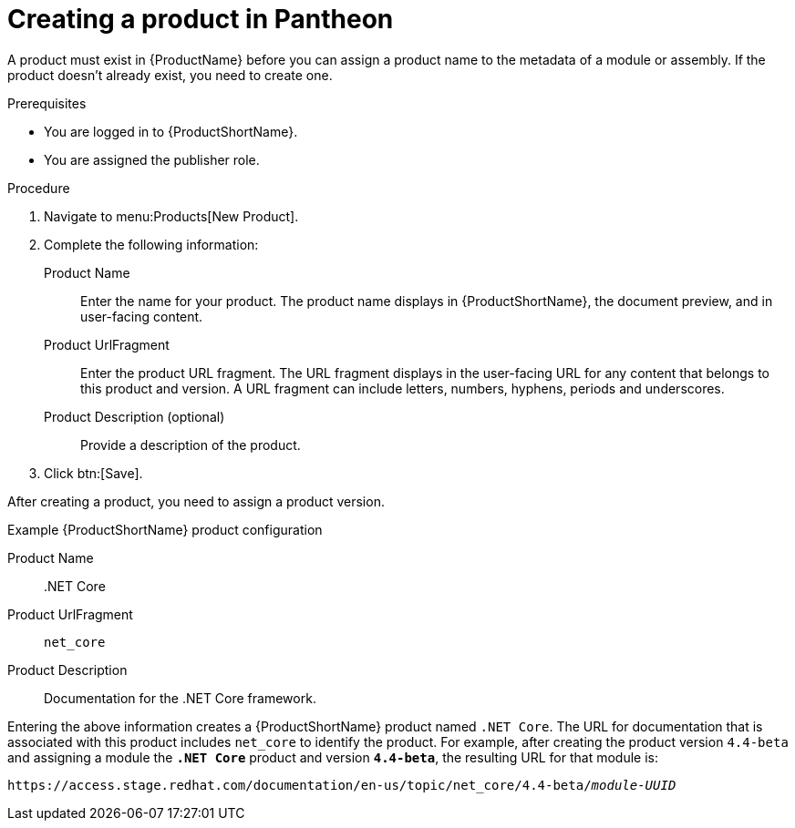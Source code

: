 [id="creating-a-product_{context}"]
= Creating a product in Pantheon

[role="_abstract"]
A product must exist in {ProductName} before you can assign a product name to the metadata of a module or assembly. If the product doesn't already exist, you need to create one.

.Prerequisites

* You are logged in to {ProductShortName}.
* You are assigned the publisher role.

.Procedure

. Navigate to menu:Products[New Product].

. Complete the following information:
  Product Name:: Enter the name for your product. The product name displays in {ProductShortName}, the document preview, and in user-facing content.
  Product UrlFragment:: Enter the product URL fragment. The URL fragment displays in the user-facing URL for any content that belongs to this product and version. A URL fragment can include letters, numbers, hyphens, periods and underscores.
  Product Description (optional):: Provide a description of the product.

. Click btn:[Save].

After creating a product, you need to assign a product version.

.Example {ProductShortName} product configuration

Product Name:: .NET Core
Product UrlFragment:: `net_core`
Product Description:: Documentation for the .NET Core framework.

Entering the above information creates a {ProductShortName} product named `.NET Core`. The URL for documentation that is associated with this product includes `net_core` to identify the product. For example, after creating the product version `4.4-beta` and assigning a module the `*.NET Core*` product and version `*4.4-beta*`, the resulting URL for that module is:

`\https://access.stage.redhat.com/documentation/en-us/topic/net_core/4.4-beta/_module-UUID_`

// .Additional resources
// link:placeholder.url.com[Creating a product version]
// link:placeholder.url.com[Pantheon user roles]

